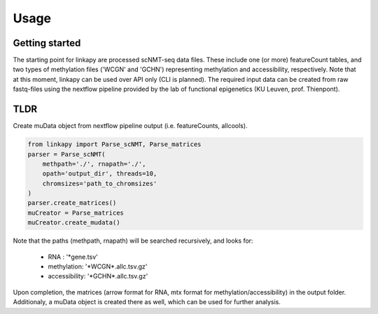 Usage
-----

Getting started
~~~~~~~~~~~~~~~

The starting point for linkapy are processed scNMT-seq data files. 
These include one (or more) featureCount tables, and two types of methylation files ('WCGN' and 'GCHN') representing methylation and accessibility, respectively.
Note that at this moment, linkapy can be used over API only (CLI is planned).
The required input data can be created from raw fastq-files using the nextflow pipeline provided by the lab of functional epigenetics (KU Leuven, prof. Thienpont).


TLDR
~~~~

Create muData object from nextflow pipeline output (i.e. featureCounts, allcools).

.. code-block:: python

    from linkapy import Parse_scNMT, Parse_matrices
    parser = Parse_scNMT(
        methpath='./', rnapath='./',
        opath='output_dir', threads=10,
        chromsizes='path_to_chromsizes'
    )
    parser.create_matrices()
    muCreator = Parse_matrices
    muCreator.create_mudata()

Note that the paths (methpath, rnapath) will be searched recursively, and looks for:

 - RNA : '\*gene.tsv'
 - methylation: '\*WCGN\*.allc.tsv.gz'
 - accessibility: '\*GCHN\*.allc.tsv.gz'

Upon completion, the matrices (arrow format for RNA, mtx format for methylation/accessibility) in the output folder.
Additionaly, a muData object is created there as well, which can be used for further analysis.
